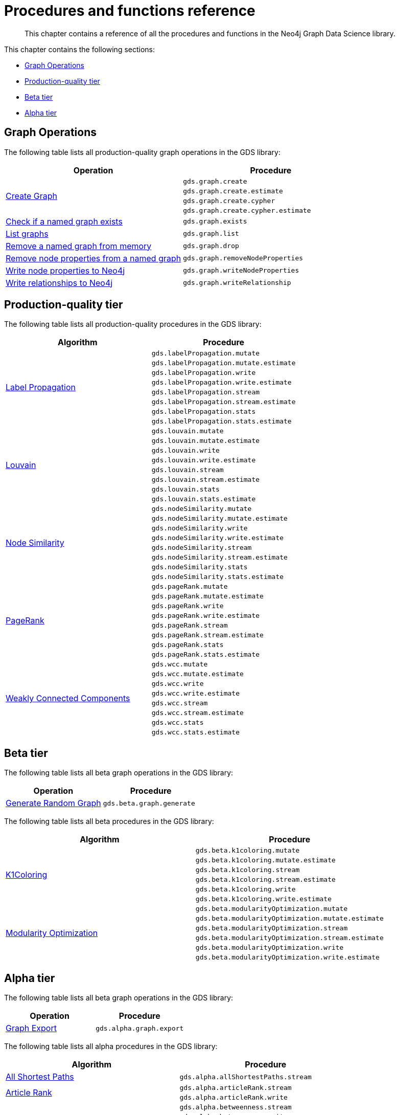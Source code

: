 [appendix]
[[appendix-a]]
= Procedures and functions reference

[abstract]
--
This chapter contains a reference of all the procedures and functions in the Neo4j Graph Data Science library.
--

This chapter contains the following sections:

* <<appendix-a-graph-ops>>
* <<production-quality-tier>>
* <<beta-tier>>
* <<alpha-tier>>

[[appendix-a-graph-ops]]
== Graph Operations

The following table lists all production-quality graph operations in the GDS library:

[role=procedure-listing]
[opts=header,cols="1, 1"]
|===
|Operation | Procedure
.4+<.^|<<catalog-graph-create, Create Graph>>
| `gds.graph.create`
| `gds.graph.create.estimate`
| `gds.graph.create.cypher`
| `gds.graph.create.cypher.estimate`
|<<catalog-graph-exists, Check if a named graph exists>> | `gds.graph.exists`
|<<catalog-graph-list, List graphs>> | `gds.graph.list`
|<<catalog-graph-drop, Remove a named graph from memory>> | `gds.graph.drop`
|<<catalog-graph-write-node-properties, Remove node properties from a named graph>> | `gds.graph.removeNodeProperties`
|<<catalog-graph-write-node-properties, Write node properties to Neo4j>> | `gds.graph.writeNodeProperties`
|<<catalog-graph-write-relationship, Write relationships to Neo4j>> | `gds.graph.writeRelationship`
|===

[[production-quality-tier]]
== Production-quality tier

The following table lists all production-quality procedures in the GDS library:

[[table-product]]
[role=procedure-listing]
[opts=header,cols="1, 1"]
|===
| Algorithm | Procedure
.8+<.^|<<algorithms-label-propagation-syntax, Label Propagation>>
| `gds.labelPropagation.mutate`
| `gds.labelPropagation.mutate.estimate`
| `gds.labelPropagation.write`
| `gds.labelPropagation.write.estimate`
| `gds.labelPropagation.stream`
| `gds.labelPropagation.stream.estimate`
| `gds.labelPropagation.stats`
| `gds.labelPropagation.stats.estimate`
.8+<.^|<<algorithms-louvain-syntax, Louvain>>
| `gds.louvain.mutate`
| `gds.louvain.mutate.estimate`
| `gds.louvain.write`
| `gds.louvain.write.estimate`
| `gds.louvain.stream`
| `gds.louvain.stream.estimate`
| `gds.louvain.stats`
| `gds.louvain.stats.estimate`
.8+<.^|<<algorithms-node-similarity-syntax, Node Similarity>>
| `gds.nodeSimilarity.mutate`
| `gds.nodeSimilarity.mutate.estimate`
| `gds.nodeSimilarity.write`
| `gds.nodeSimilarity.write.estimate`
| `gds.nodeSimilarity.stream`
| `gds.nodeSimilarity.stream.estimate`
| `gds.nodeSimilarity.stats`
| `gds.nodeSimilarity.stats.estimate`
.8+<.^|<<algorithms-pagerank-syntax, PageRank>>
| `gds.pageRank.mutate`
| `gds.pageRank.mutate.estimate`
| `gds.pageRank.write`
| `gds.pageRank.write.estimate`
| `gds.pageRank.stream`
| `gds.pageRank.stream.estimate`
| `gds.pageRank.stats`
| `gds.pageRank.stats.estimate`
.8+<.^|<<algorithms-wcc-syntax, Weakly Connected Components>>
| `gds.wcc.mutate`
| `gds.wcc.mutate.estimate`
| `gds.wcc.write`
| `gds.wcc.write.estimate`
| `gds.wcc.stream`
| `gds.wcc.stream.estimate`
| `gds.wcc.stats`
| `gds.wcc.stats.estimate`
|===

[[beta-tier]]
== Beta tier

The following table lists all beta graph operations in the GDS library:

[role=procedure-listing]
[opts=header,cols="1, 1"]
|===
|Operation | Procedure
|<<graph-generation, Generate Random Graph>>| `gds.beta.graph.generate`
|===

The following table lists all beta procedures in the GDS library:

[[table-beta]]
[role=procedure-listing]
[opts=header,cols="1, 1"]
|===
|Algorithm | Procedure
.6+<.^|<<algorithms-k1coloring, K1Coloring>>
| `gds.beta.k1coloring.mutate`
| `gds.beta.k1coloring.mutate.estimate`
| `gds.beta.k1coloring.stream`
| `gds.beta.k1coloring.stream.estimate`
| `gds.beta.k1coloring.write`
| `gds.beta.k1coloring.write.estimate`
.6+<.^| <<algorithms-modularity-optimization, Modularity Optimization>>
| `gds.beta.modularityOptimization.mutate`
| `gds.beta.modularityOptimization.mutate.estimate`
| `gds.beta.modularityOptimization.stream`
| `gds.beta.modularityOptimization.stream.estimate`
| `gds.beta.modularityOptimization.write`
| `gds.beta.modularityOptimization.write.estimate`
|===

[[alpha-tier]]
== Alpha tier

The following table lists all beta graph operations in the GDS library:

[role=procedure-listing]
[opts=header,cols="1, 1"]
|===
|Operation | Procedure
|<<catalog-graph-export, Graph Export>> | `gds.alpha.graph.export`
|===

The following table lists all alpha procedures in the GDS library:

[[table-alpha]]
[role=procedure-listing]
[opts=header,cols="1, 1"]
|===
|Algorithm | Procedure
|<<alpha-algorithm-all-pairs-shortest-path, All Shortest Paths>> | `gds.alpha.allShortestPaths.stream`
.2+<.^|<<algorithms-articlerank, Article Rank>>
| `gds.alpha.articleRank.stream`
| `gds.alpha.articleRank.write`
.4+<.^|<<algorithms-betweenness-centrality, Betweenness Centrality>>
| `gds.alpha.betweenness.stream`
| `gds.alpha.betweenness.write`
| `gds.alpha.betweenness.sampled.stream`
| `gds.alpha.betweenness.sampled.write`
|<<algorithms-bfs, Breadth First Search>> | `gds.alpha.bfs.stream`
.2+<.^|<<algorithms-closeness-centrality, Closeness Centrality>>
| `gds.alpha.closeness.stream`
| `gds.alpha.closeness.write`
.2+<.^|<<algorithms-degree-centrality, Degree Centrality>>
| `gds.alpha.degree.stream`
| `gds.alpha.degree.write`
|<<algorithms-dfs, Depth First Search>> | `gds.alpha.dfs.stream`
.2+<.^|<<algorithms-eigenvector, Eigenvector Centrality>>
| `gds.alpha.eigenvector.stream`
| `gds.alpha.eigenvector.write`
.2+<.^|<<alpha-algorithms-yens-k-shortest-path, K-Shortest Paths>>
| `gds.alpha.kShortestPaths.stream`
| `gds.alpha.kShortestPaths.write`
.2+<.^|Shortest Paths
| `gds.alpha.shortestPaths.stream`
| `gds.alpha.shortestPaths.write`
|<<alpha-algorithms-random-walk, Random Walk>> | `gds.alpha.randomWalk.stream`
.2+<.^|<<algorithms-strongly-connected-components, Strongly Connected Components>>
| `gds.alpha.scc.stream`
| `gds.alpha.scc.write`
.2+<.^|<<alpha-algorithms-shortest-path, Shortest Path>>
| `gds.alpha.shortestPath.stream`
| `gds.alpha.shortestPath.write`
|<<alpha-algorithms-a_star, A-Star>>| `gds.alpha.shortestPath.astar.stream`
.2+<.^|<<alpha-algorithms-single-source-shortest-path, Single Source Shortest Path>>
| `gds.alpha.shortestPath.deltaStepping.write`
| `gds.alpha.shortestPath.deltaStepping.stream`
.2+<.^|<<alpha-algorithms-similarity-cosine, Cosine Similarity>>
| `gds.alpha.similarity.cosine.stream`
| `gds.alpha.similarity.cosine.write`
.2+<.^|<<alpha-algorithms-similarity-euclidean, Euclidean Similarity>>
| `gds.alpha.similarity.euclidean.stream`
| `gds.alpha.similarity.euclidean.write`
.2+<.^|<<alpha-algorithms-similarity-overlap, Overlap Similarity>>
| `gds.alpha.similarity.overlap.stream`
| `gds.alpha.similarity.overlap.write`
.2+<.^|<<alpha-algorithms-similarity-pearson, Pearson Similarity>>
| `gds.alpha.similarity.pearson.write`
| `gds.alpha.similarity.pearson.stream`
.5+<.^|<<alpha-algorithms-minimum-weight-spanning-tree, Spanning Tree>>
| `gds.alpha.spanningTree.write`
| `gds.alpha.spanningTree.kmax.write`
| `gds.alpha.spanningTree.kmin.write`
| `gds.alpha.spanningTree.maximum.write`
| `gds.alpha.spanningTree.minimum.write`
.2+<.^|<<alpha-algorithms-approximate-nearest-neighbors, Approximate Nearest Neighbours>>
| `gds.alpha.ml.ann.stream`
| `gds.alpha.ml.ann.write`
.3+<.^|<<algorithms-triangle-count-clustering-coefficient, Triangle Count>>
| `gds.alpha.triangle.stream`
| `gds.alpha.triangleCount.stream`
| `gds.alpha.triangleCount.write`
|===

The following table lists all functions in the GDS library:

[[table-functions]]
[role=procedure-listing]
[opts=header,cols="1, 1"]
|===
|Group | Function
.2+<.^| Miscellaneous
| `gds.version`
| `gds.list`
|Graph Operations | `gds.graph.exists`
.7+<.^| Utilities
| `gds.util.asNode`
| `gds.util.asNodes`
| `gds.util.nodeProperty`
| `gds.util.infinity`
| `gds.util.isFinite`
| `gds.util.isInfinite`
| `gds.util.NaN`
.6+<.^| Link Prediction
| `<<algorithms-linkprediction-adamic-adar-syntax, gds.alpha.linkprediction.adamicAdar>>`
| `<<algorithms-linkprediction-common-neighbors-syntax, gds.alpha.linkprediction.commonNeighbors>>`
| `<<algorithms-linkprediction-preferential-attachment-syntax, gds.alpha.linkprediction.preferentialAttachment>>`
| `<<algorithms-linkprediction-resource-allocation-syntax, gds.alpha.linkprediction.resourceAllocation>>`
| `<<algorithms-linkprediction-same-community-syntax, gds.alpha.linkprediction.sameCommunity>>`
| `<<algorithms-linkprediction-total-neighbors-syntax, gds.alpha.linkprediction.totalNeighbors>>`
|Encoding | `<<alpha-algorithms-one-hot-encoding, gds.alpha.ml.oneHotEncoding>>`
.6+<.^| Similarity Functions
| `gds.alpha.similarity.cosine`
| `gds.alpha.similarity.euclidean`
| `gds.alpha.similarity.jaccard`
| `gds.alpha.similarity.euclideanDistance`
| `gds.alpha.similarity.overlap`
| `gds.alpha.similarity.pearson`
|===
